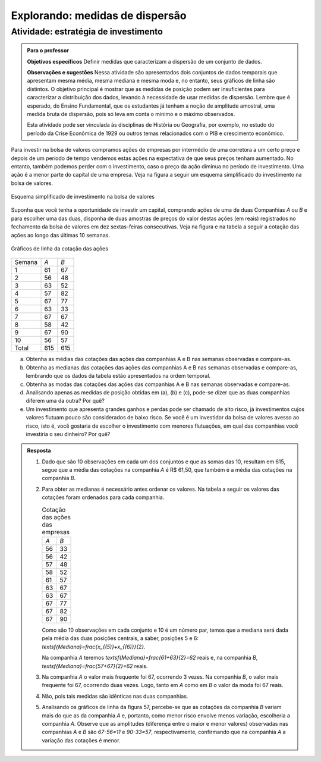 

   
   


.. _sec-explorando2:

********************************
Explorando: medidas de dispersão
********************************

.. _ativ-estrategia-de-investimento:

Atividade: estratégia de investimento
-------------------------------------


.. admonition:: Para o professor

   **Objetivos específicos** Definir medidas que caracterizam a dispersão de um conjunto de dados.

   **Observações e sugestões** Nessa atividade são apresentados dois conjuntos de dados temporais que apresentam mesma média, mesma mediana e mesma moda e, no entanto, seus gráficos de linha são distintos. O objetivo principal é mostrar que as medidas de posição podem ser insuficientes para caracterizar a distribuição dos dados, levando à necessidade de usar medidas de dispersão. Lembre que é esperado, do Ensino Fundamental, que os estudantes já tenham a noção de amplitude amostral, uma medida bruta de dispersão, pois só leva em conta o mínimo e o máximo observados. 

   Esta atividade pode ser vinculada às disciplinas de História ou Geografia, por exemplo, no estudo do período da Crise Econômica de 1929 ou outros temas relacionados com o PIB e crescimento econômico.

Para investir na bolsa de valores compramos ações de empresas por intermédio de uma corretora a um certo preço e depois de um período de tempo vendemos estas ações na expectativa de que seus preços tenham aumentado. No entanto, também podemos perder com o investimento, caso o preço da ação diminua no período de investimento. Uma ação é a menor parte do capital de uma empresa. Veja na figura a seguir um esquema simplificado do investimento na bolsa de valores.

.. _fig-ativ-bolsa-de-valores:

.. figure:: _resources/resized001.png
   :width: 300pt
   :align: center

   Esquema simplificado de investimento na bolsa de valores

Suponha que você tenha a oportunidade de investir um capital, comprando ações de uma de duas  Companhias `A` ou `B` e para escolher uma das duas, disponha de duas amostras de preços do valor destas ações (em reais) registrados no fechamento da bolsa de valores em dez sextas-feiras consecutivas. Veja na figura e na tabela a seguir a cotação das ações ao longo das últimas 10 semanas.

.. _fig-coloque-aqui-o-nome:

.. figure:: _resources/Acoes_medidas_dispersao.png
   :width: 350pt
   :align: center

   Gráficos de linha da cotação das ações
 

.. table:: Cotação das ações das empresas em reais (R$)

+--------+-----+-----+
| Semana | `A` | `B` |
+--------+-----+-----+
| 1      | 61  | 67  |
+--------+-----+-----+
| 2      | 56  | 48  |
+--------+-----+-----+
| 3      | 63  | 52  |
+--------+-----+-----+
| 4      | 57  | 82  |
+--------+-----+-----+
| 5      | 67  | 77  |
+--------+-----+-----+
| 6      | 63  | 33  |
+--------+-----+-----+
| 7      | 67  | 67  |
+--------+-----+-----+
| 8      | 58  | 42  |
+--------+-----+-----+
| 9      | 67  | 90  |
+--------+-----+-----+
| 10     | 56  | 57  |
+--------+-----+-----+
| Total  | 615 | 615 |
+--------+-----+-----+


(a)	Obtenha as médias das cotações das ações das companhias A e B nas semanas observadas e compare-as.
(b)	Obtenha as medianas das cotações das ações das companhias A e B nas semanas observadas e compare-as, lembrando que os dados da tabela estão apresentados na ordem temporal.
(c)	Obtenha as modas das cotações das ações das companhias A e B nas semanas observadas e compare-as.
(d)	Analisando apenas as medidas de posição obtidas em (a), (b) e (c), pode-se dizer que as duas companhias diferem uma da outra? Por quê?
(e) Um investimento que apresenta grandes ganhos e perdas pode ser chamado de alto risco, já investimentos cujos valores flutuam pouco são considerados de baixo risco. Se você é um investidor da bolsa de valores avesso ao risco, isto é, você gostaria de escolher o investimento com menores flutuações, em qual das companhias você investiria o seu dinheiro? Por quê?

.. admonition:: Resposta 

 1. Dado que são 10 observações em cada um dos conjuntos e que as somas das 10, resultam em 615, segue que a média das cotações na companhia `A` é R$ 61,50, que também é a média das cotações na companhia `B`.
   
 2. Para obter as medianas é necessário antes ordenar os valores. Na tabela a seguir os valores das cotações foram ordenados para cada companhia.
   
    .. table:: Cotação das ações das empresas

     +-----+-----+
     | `A` | `B` |
     +-----+-----+
     | 56  | 33  |
     +-----+-----+
     | 56  | 42  |
     +-----+-----+
     | 57  | 48  |
     +-----+-----+
     | 58  | 52  |
     +-----+-----+
     | 61  | 57  |
     +-----+-----+
     | 63  | 67  |
     +-----+-----+
     | 63  | 67  |
     +-----+-----+
     | 67  | 77  |
     +-----+-----+
     | 67  | 82  |
     +-----+-----+
     | 67  | 90  |
     +-----+-----+
  
    Como são 10 observações em cada conjunto e 10 é um número par, temos que a mediana será dada pela média das duas posições centrais, a saber, posições 5 e 6: `\textsf{Mediana}=\frac{x_{(5)}+x_{(6)}}{2}`.
 
    Na companhia `A` teremos  `\textsf{Mediana}=\frac{61+63}{2}=62` reais e, na companhia `B`, `\textsf{Mediana}=\frac{57+67}{2}=62`  reais.
 
 3. Na companhia `A` o valor mais frequente foi 67, ocorrendo 3 vezes. Na companhia `B`, o valor mais frequente foi 67, ocorrendo duas vezes. Logo, tanto em `A` como em `B` o valor da moda foi 67  reais.
 
 4. Não, pois tais medidas são idênticas nas duas companhias.
 
 5. Analisando os gráficos de linha da figura 57, percebe-se que as cotações da companhia `B` variam mais do que as da companhia `A` e, portanto, como menor risco envolve menos variação, escolheria a companhia `A`. Observe que as amplitudes (diferença entre o maior e menor valores) observadas nas companhias `A` e `B` são `67-56=11` e `90-33=57`, respectivamente, confirmando que na companhia `A` a variação das cotações é menor.
 
